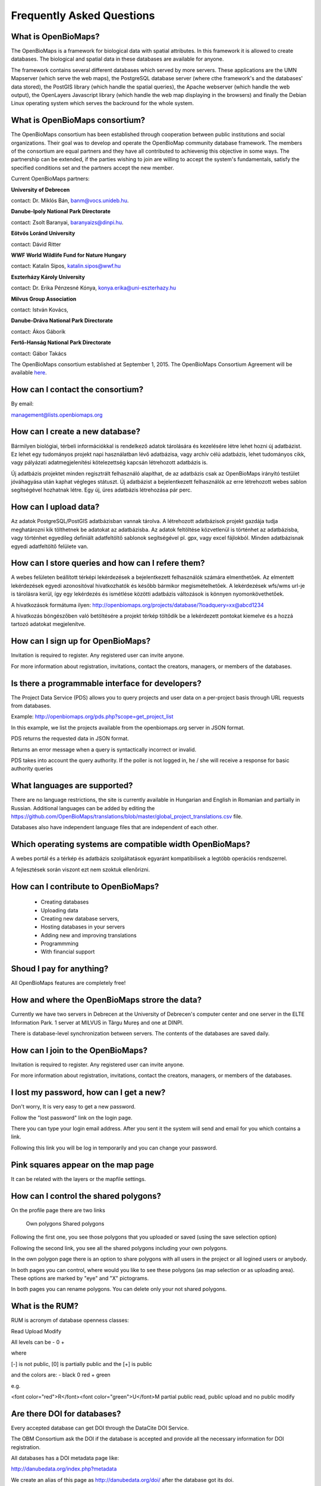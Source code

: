 Frequently Asked Questions
**************************

What is OpenBioMaps?
--------------------
The OpenBioMaps is a framework for biological data with spatial attributes. In this framework it is allowed to create databases. The biological and spatial data in these databases are available for anyone.

The framework contains several different databases which served by more servers. These applications are the UMN Mapserver (which serve the web maps), the PostgreSQL database server (where cthe framework's and the databases' data stored), the PostGIS library (which handle the spatial queries), the Apache webserver (which handle the web output), the OpenLayers Javascript library (which handle the web map displaying in the browsers) and finally the Debian Linux operating system which serves the backround for the whole system. 

What is OpenBioMaps consortium?
-------------------------------
The OpenBioMaps consortium has been established through cooperation between public institutions and social organizations. Their goal was to develop and operate the OpenBioMap community database framework. The members of the consortium are equal partners and they have all contributed to achievenig this objective in some ways. The partnership can be extended, if the parties wishing to join are willing to accept the system's fundamentals, satisfy the specified conditions set and the partners accept the new member.


Current OpenBioMaps partners:


**University of Debrecen**

contact: Dr. Miklós Bán, banm@vocs.unideb.hu.


**Danube-Ipoly National Park Directorate**

contact: Zsolt Baranyai, baranyaizs@dinpi.hu.


**Eötvös Loránd University**

contact: Dávid Ritter


**WWF World Wildlife Fund for Nature Hungary**

contact: Katalin Sipos, katalin.sipos@wwf.hu


**Eszterházy Károly University**

contact: Dr. Erika Pénzesné Kónya, konya.erika@uni-eszterhazy.hu


**Milvus Group Association**

contact: István Kovács, 

**Danube-Dráva National Park Directorate**

contact: Ákos Gáborik

**Fertő-Hanság National Park Directorate**

contact: Gábor Takács


The OpenBioMaps consortium established at September 1, 2015. The OpenBioMaps Consortium Agreement will be available `here <docs/consortium_agreement_2015.pdf>`_.

How can I contact the consortium?
---------------------------------
By email:

management@lists.openbiomaps.org

How can I create a new database?
--------------------------------
Bármilyen biológiai, térbeli információkkal is rendelkező adatok tárolására és kezelésére létre lehet hozni új adatbázist. Ez lehet egy tudományos projekt napi használatban lévő adatbázisa, vagy archív célú adatbázis, lehet tudományos cikk, vagy pályázati adatmegjelenítési kötelezettség kapcsán létrehozott adatbázis is.

Új adatbázis projektet minden regisztrált felhasználó alapíthat, de az adatbázis csak az OpenBioMaps irányító testület jóváhagyása után kaphat végleges státuszt. Új adatbázist a bejelentkezett felhasználók az erre létrehozott webes sablon segítségével hozhatnak létre. Egy új, üres adatbázis létrehozása pár perc.

How can I upload data?
----------------------
Az adatok PostgreSQL/PostGIS adatbázisban vannak tárolva. A létrehozott adatbázisok projekt gazdája tudja meghatározni kik tölthetnek be adatokat az adatbázisba. Az adatok feltöltése közvetlenül is történhet az adatbázisba, vagy történhet egyedileg definiált adatfeltöltő sablonok segítségével pl. gpx, vagy excel fájlokból. Minden adatbázisnak egyedi adatfeltöltő felülete van.

How can I store queries and how can I refere them?
--------------------------------------------------
A webes felületen beállított térképi lekérdezések a bejelentkezett felhasználók számára elmenthetőek. Az elmentett lekérdezések egyedi azonosítóval hivatkozhatók és később bármikor megismételhetőek. A lekérdezések wfs/wms url-je is tárolásra kerül, így egy lekérdezés és ismétlése közötti adatbázis változások is könnyen nyomonkövethetőek.

A hivatkozások formátuma ilyen: http://openbiomaps.org/projects/database/?loadquery=xx@abcd1234

A hivatkozás böngészőben való betöltésére a projekt térkép töltődik be a lekérdezett pontokat kiemelve és a hozzá tartozó adatokat megjelenítve.

How can I sign up for OpenBioMaps?
----------------------------------
Invitation is required to register. Any registered user can invite anyone.

For more information about registration, invitations, contact the creators, managers, or members of the databases.

Is there a programmable interface for developers?
--------------------------------------------------
The Project Data Service (PDS) allows you to query projects and user data on a per-project basis through URL requests from databases.

Example: http://openbiomaps.org/pds.php?scope=get_project_list

In this example, we list the projects available from the openbiomaps.org server in JSON format.

PDS returns the requested data in JSON format.

Returns an error message when a query is syntactically incorrect or invalid.

PDS takes into account the query authority. If the poller is not logged in, he / she will receive a response for basic authority queries

What languages are supported?
-----------------------------
There are no language restrictions, the site is currently available in Hungarian and English in Romanian and partially in Russian. Additional languages can be added by editing the https://github.com/OpenBioMaps/translations/blob/master/global_project_translations.csv file.

Databases also have independent language files that are independent of each other.

Which operating systems are compatible width OpenBioMaps?
---------------------------------------------------------
A webes portál és a térkép és adatbázis szolgáltatások egyaránt kompatibilisek a legtöbb operációs rendszerrel.

A fejlesztések során viszont ezt nem szoktuk ellenőrizni. 

How can I contribute to OpenBioMaps?
------------------------------------
 *   Creating databases
 *   Uploading data
 *   Creating new database servers, 
 *   Hosting databases in your servers
 *   Adding new and improving translations
 *   Programmming
 *   With financial support

Shoud I pay for anything?
-------------------------
All OpenBioMaps features are completely free!

How and where the OpenBioMaps strore the data?
----------------------------------------------
Currently we have two servers in Debrecen at the University of Debrecen's computer center and one server in the ELTE Information Park. 1 server at MILVUS in Târgu Mureș and one at DINPI.

There is database-level synchronization between servers. The contents of the databases are saved daily.

How can I join to the OpenBioMaps?
----------------------------------
Invitation is required to register. Any registered user can invite anyone.

For more information about registration, invitations, contact the creators, managers, or members of the databases.


I lost my password, how can I get a new?
----------------------------------------
Don't worry, It is very easy to get a new password.

Follow the "lost password" link on the login page.

There you can type your login email address. After you sent it the system will send and email for you which contains a link.

Following this link you will be log in temporarily and you can change your password. 

Pink squares appear on the map page
-----------------------------------
It can be related with the layers or the mapfile settings.

How can I control the shared polygons?
--------------------------------------
On the profile page there are two links

    Own polygons
    Shared polygons

Following the first one, you see those polygons that you uploaded or saved (using the save selection option)

Following the second link, you see all the shared polygons including your own polygons.

In the own polygon page there is an option to share polygons with all users in the project or all logined users or anybody.

In both pages you can control, where would you like to see these polygons (as map selection or as uploading area). These options are marked by "eye" and "X" pictograms.

In both pages you can rename polygons. You can delete only your not shared polygons.

What is the RUM?
----------------
RUM is acronym of database openness classes:

Read Upload Modify

All levels can be - 0 +

where

[-] is not public, [0] is partially public and the [+] is public

and the colors are: - black 0 red + green

e.g.

<font color="red">R</font><font color="green">U</font>M partial public read, public upload and no public modify 

Are there DOI for databases?
----------------------------
Every accepted database can get DOI through the DataCite DOI Service.

The OBM Consortium ask the DOI if the database is accepted and provide all the necessary information for DOI registration.

All databases has a DOI metadata page like:

http://danubedata.org/index.php?metadata

We create an alias of this page as http://danubedata.org/doi/ after the database got its doi.

Our DOI prefix is: 10.18426

The DOI suffixes are automatically generated and they are unique.

In every database it is possible to ask additional DOI-s for data subsets. These DOI-s will be extend the original database DOI after a /
